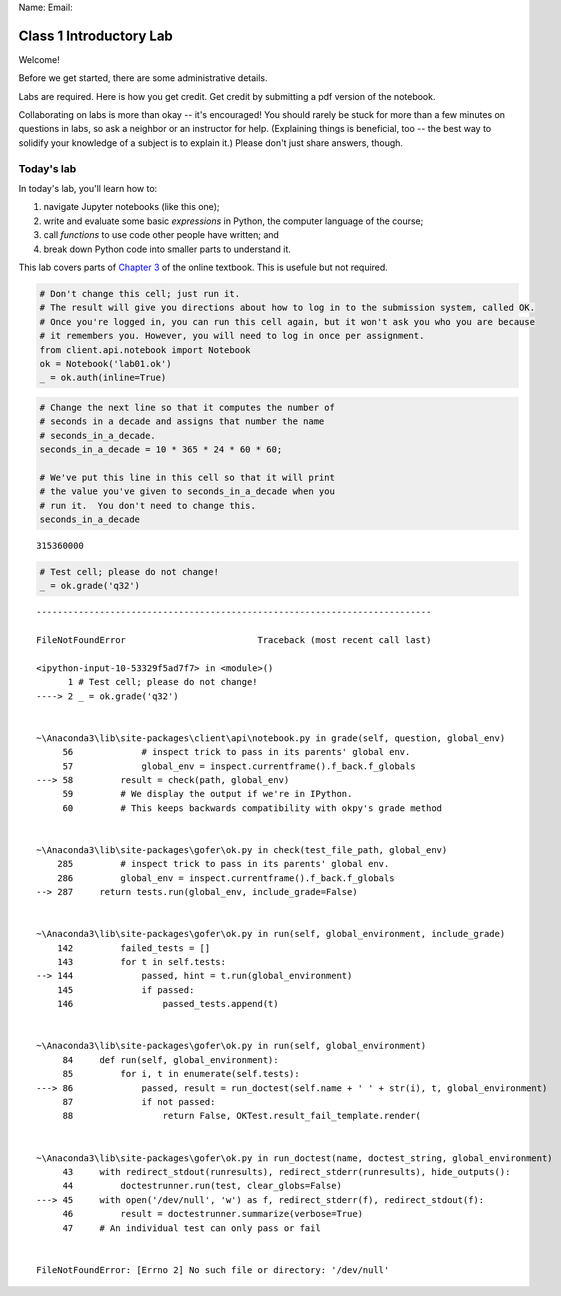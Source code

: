 
Name: Email:

Class 1 Introductory Lab
========================

Welcome!

Before we get started, there are some administrative details.

Labs are required. Here is how you get credit. Get credit by submitting
a pdf version of the notebook.

Collaborating on labs is more than okay -- it's encouraged! You should
rarely be stuck for more than a few minutes on questions in labs, so ask
a neighbor or an instructor for help. (Explaining things is beneficial,
too -- the best way to solidify your knowledge of a subject is to
explain it.) Please don't just share answers, though.

Today's lab
^^^^^^^^^^^

In today's lab, you'll learn how to:

1. navigate Jupyter notebooks (like this one);
2. write and evaluate some basic *expressions* in Python, the computer
   language of the course;
3. call *functions* to use code other people have written; and
4. break down Python code into smaller parts to understand it.

This lab covers parts of `Chapter
3 <http://www.inferentialthinking.com/chapters/03/programming-in-python.html>`__
of the online textbook. This is usefule but not required.

.. code:: ipython3

    # Don't change this cell; just run it. 
    # The result will give you directions about how to log in to the submission system, called OK.
    # Once you're logged in, you can run this cell again, but it won't ask you who you are because
    # it remembers you. However, you will need to log in once per assignment.
    from client.api.notebook import Notebook
    ok = Notebook('lab01.ok')
    _ = ok.auth(inline=True)

.. code:: ipython3

    # Change the next line so that it computes the number of
    # seconds in a decade and assigns that number the name
    # seconds_in_a_decade.
    seconds_in_a_decade = 10 * 365 * 24 * 60 * 60;
    
    # We've put this line in this cell so that it will print
    # the value you've given to seconds_in_a_decade when you
    # run it.  You don't need to change this.
    seconds_in_a_decade




.. parsed-literal::

    315360000



.. code:: ipython3

    # Test cell; please do not change!
    _ = ok.grade('q32')


::


    ---------------------------------------------------------------------------

    FileNotFoundError                         Traceback (most recent call last)

    <ipython-input-10-53329f5ad7f7> in <module>()
          1 # Test cell; please do not change!
    ----> 2 _ = ok.grade('q32')
    

    ~\Anaconda3\lib\site-packages\client\api\notebook.py in grade(self, question, global_env)
         56             # inspect trick to pass in its parents' global env.
         57             global_env = inspect.currentframe().f_back.f_globals
    ---> 58         result = check(path, global_env)
         59         # We display the output if we're in IPython.
         60         # This keeps backwards compatibility with okpy's grade method


    ~\Anaconda3\lib\site-packages\gofer\ok.py in check(test_file_path, global_env)
        285         # inspect trick to pass in its parents' global env.
        286         global_env = inspect.currentframe().f_back.f_globals
    --> 287     return tests.run(global_env, include_grade=False)
    

    ~\Anaconda3\lib\site-packages\gofer\ok.py in run(self, global_environment, include_grade)
        142         failed_tests = []
        143         for t in self.tests:
    --> 144             passed, hint = t.run(global_environment)
        145             if passed:
        146                 passed_tests.append(t)


    ~\Anaconda3\lib\site-packages\gofer\ok.py in run(self, global_environment)
         84     def run(self, global_environment):
         85         for i, t in enumerate(self.tests):
    ---> 86             passed, result = run_doctest(self.name + ' ' + str(i), t, global_environment)
         87             if not passed:
         88                 return False, OKTest.result_fail_template.render(


    ~\Anaconda3\lib\site-packages\gofer\ok.py in run_doctest(name, doctest_string, global_environment)
         43     with redirect_stdout(runresults), redirect_stderr(runresults), hide_outputs():
         44         doctestrunner.run(test, clear_globs=False)
    ---> 45     with open('/dev/null', 'w') as f, redirect_stderr(f), redirect_stdout(f):
         46         result = doctestrunner.summarize(verbose=True)
         47     # An individual test can only pass or fail


    FileNotFoundError: [Errno 2] No such file or directory: '/dev/null'


